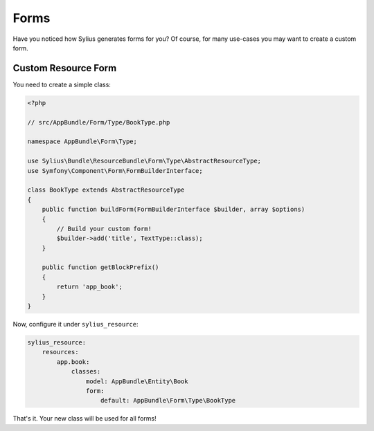 Forms
=====

Have you noticed how Sylius generates forms for you? Of course, for many use-cases you may want to create a custom form.

Custom Resource Form
--------------------

You need to create a simple class:

.. code-block:: php

    <?php

    // src/AppBundle/Form/Type/BookType.php

    namespace AppBundle\Form\Type;

    use Sylius\Bundle\ResourceBundle\Form\Type\AbstractResourceType;
    use Symfony\Component\Form\FormBuilderInterface;

    class BookType extends AbstractResourceType
    {
        public function buildForm(FormBuilderInterface $builder, array $options)
        {
            // Build your custom form!
            $builder->add('title', TextType::class);
        }

        public function getBlockPrefix()
        {
            return 'app_book';
        }
    }

Now, configure it under ``sylius_resource``:

.. code-block:: yaml

    sylius_resource:
        resources:
            app.book:
                classes:
                    model: AppBundle\Entity\Book
                    form:
                        default: AppBundle\Form\Type\BookType

That's it. Your new class will be used for all forms!
